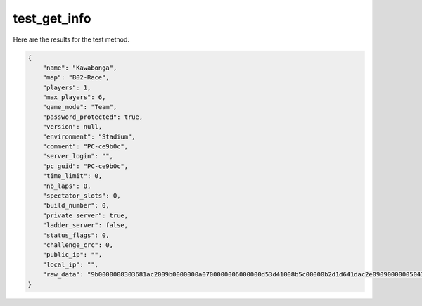 test_get_info
=============

Here are the results for the test method.

.. code-block:: json

	{
	    "name": "Kawabonga",
	    "map": "B02-Race",
	    "players": 1,
	    "max_players": 6,
	    "game_mode": "Team",
	    "password_protected": true,
	    "version": null,
	    "environment": "Stadium",
	    "comment": "PC-ce9b0c",
	    "server_login": "",
	    "pc_guid": "PC-ce9b0c",
	    "time_limit": 0,
	    "nb_laps": 0,
	    "spectator_slots": 0,
	    "build_number": 0,
	    "private_server": true,
	    "ladder_server": false,
	    "status_flags": 0,
	    "challenge_crc": 0,
	    "public_ip": "",
	    "local_ip": "",
	    "raw_data": "9b0000008303681ac2009b0000000a0700000006000000d53d41008b5c00000b2d1d641dac2e090900000050432d636539623063050000002353525623500204000106000600094402074b617761626f6e6761075001075374616469756d0100002c6c0001ffffffff940602e09304000178030001080000004230322d526163657a710000b9020079020374040b000040070000005374616469756d110000"
	}
